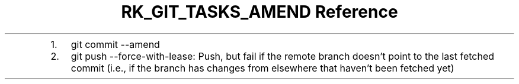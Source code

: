 .\" Automatically generated by Pandoc 3.6.3
.\"
.TH "RK_GIT_TASKS_AMEND Reference" "" "" ""
.IP "1." 3
\f[CR]git commit \-\-amend\f[R]
.IP "2." 3
\f[CR]git push \-\-force\-with\-lease\f[R]: Push, but fail if the remote
branch doesn\[cq]t point to the last fetched commit (i.e., if the branch
has changes from elsewhere that haven\[cq]t been fetched yet)

